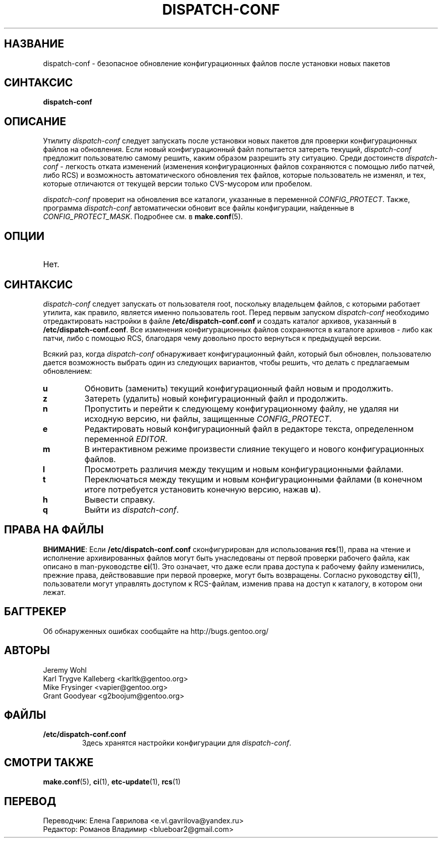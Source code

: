 .TH "DISPATCH-CONF" "1" "Jan 2011" "Portage VERSION" "Portage"
.SH "НАЗВАНИЕ"
dispatch\-conf \- безопасное обновление конфигурационных файлов после
установки новых пакетов
.SH "СИНТАКСИС"
.B dispatch\-conf
.SH "ОПИСАНИЕ"
Утилиту \fIdispatch\-conf\fR следует запускать после установки новых
пакетов для проверки конфигурационных файлов на обновления. Если
новый конфигурационный файл попытается затереть текущий,
\fIdispatch\-conf\fR предложит пользователю самому решить, каким
образом разрешить эту ситуацию. Среди достоинств \fIdispatch\-conf\fR \-
легкость отката изменений (изменения конфигурационных файлов сохраняются
с помощью либо патчей, либо RCS) и возможность автоматического
обновления тех файлов, которые пользователь не изменял, и тех, которые
отличаются от текущей версии только CVS-мусором или пробелом.

\fIdispatch\-conf\fR проверит на обновления все каталоги, указанные в
переменной \fICONFIG_PROTECT\fR. Также, программа \fIdispatch\-conf\fR
автоматически обновит все файлы конфигурации, найденные в
\fICONFIG_PROTECT_MASK\fR.  Подробнее см. в \fBmake.conf\fR(5).
.SH "ОПЦИИ"
.TP
Нет.
.SH "СИНТАКСИС"
\fIdispatch\-conf\fR следует запускать от пользователя root, поскольку
владельцем файлов, с которыми работает утилита, как правило, является
именно пользователь root. Перед первым запуском \fIdispatch\-conf\fR
необходимо отредактировать настройки в файле \fB/etc/dispatch\-conf.conf\fR
и создать каталог архивов, указанный в \fB/etc/dispatch\-conf.conf\fR.
Все изменения конфигурационных файлов сохраняются в каталоге архивов \-
либо как патчи, либо с помощью RCS, благодаря чему довольно просто
вернуться к предыдущей версии.

Всякий раз, когда \fIdispatch\-conf\fR обнаруживает конфигурационный файл,
который был обновлен, пользователю дается возможность выбрать один из
следующих вариантов, чтобы решить, что делать с предлагаемым обновлением:
.TP
.B u
Обновить (заменить) текущий конфигурационный файл новым и продолжить.
.TP
.B z
Затереть (удалить) новый конфигурационный файл и продолжить.
.TP
.B n
Пропустить и перейти к следующему конфигурационному файлу, не удаляя ни
исходную версию, ни файлы, защищенные \fICONFIG_PROTECT\fR.
.TP
.B e
Редактировать новый конфигурационный файл в редакторе текста,
определенном переменной \fIEDITOR\fR.
.TP
.B m
В интерактивном режиме произвести слияние текущего и нового конфигурационных файлов.
.TP
.B l
Просмотреть различия между текущим и новым конфигурационными файлами.
.TP
.B t
Переключаться между текущим и новым конфигурационными файлами
(в конечном итоге потребуется установить конечную версию, нажав \fBu\fR).
.TP
.B h
Вывести справку.
.TP
.B q
Выйти из \fIdispatch\-conf\fR.
.SH "ПРАВА НА ФАЙЛЫ"
\fBВНИМАНИЕ\fR: Если \fB/etc/dispatch\-conf.conf\fR сконфигурирован
для использования \fBrcs\fR(1), права на чтение и исполнение
архивированных файлов могут быть унаследованы от первой проверки
рабочего файла, как описано в man\-руководстве \fBci\fR(1). Это
означает, что даже если права доступа к рабочему файлу изменились,
прежние права, действовавшие при первой проверке, могут быть
возвращены. Согласно руководству \fBci\fR(1), пользователи могут
управлять доступом к RCS\-файлам, изменив права на доступ к
каталогу, в котором они лежат.
.SH "БАГТРЕКЕР"
Об обнаруженных ошибках сообщайте на http://bugs.gentoo.org/
.SH "АВТОРЫ"
.nf
Jeremy Wohl
Karl Trygve Kalleberg <karltk@gentoo.org>
Mike Frysinger <vapier@gentoo.org>
Grant Goodyear <g2boojum@gentoo.org>
.fi
.SH "ФАЙЛЫ"
.TP
.B /etc/dispatch\-conf.conf
Здесь хранятся настройки конфигурации для \fIdispatch\-conf\fR.
.SH "СМОТРИ ТАКЖЕ"
.BR make.conf (5),
.BR ci (1),
.BR etc-update (1),
.BR rcs (1)
.SH "ПЕРЕВОД"
.nf
Переводчик: Елена Гаврилова <e.vl.gavrilova@yandex.ru>
Редактор: Романов Владимир <blueboar2@gmail.com>
.fi
